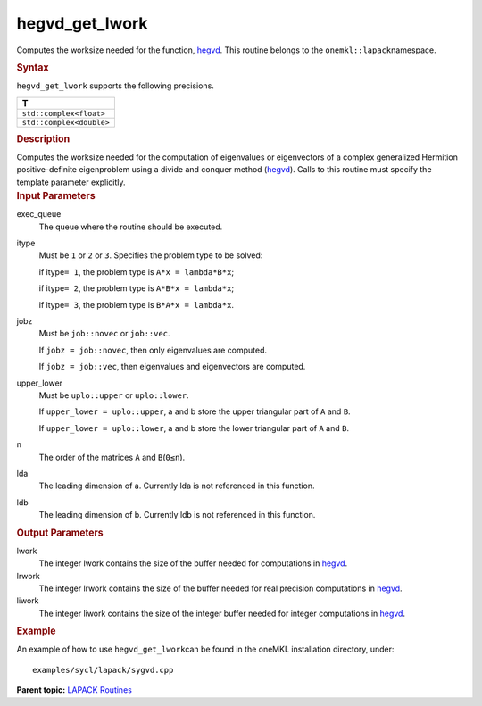 .. _hegvd_get_lwork:

hegvd_get_lwork
===============


.. container::


   Computes the worksize needed for the function,
   `hegvd <hegvd.html>`__. This
   routine belongs to the ``onemkl::lapack``\ namespace.


   .. container:: section
      :name: GUID-9FBC1610-9EB2-4F98-97CF-B74E301DF4AD


      .. rubric:: Syntax
         :name: syntax
         :class: sectiontitle


      .. container:: dlsyntaxpara


         .. cpp:function::  template <typename fp_complex>void         hegvd_get_lwork(queue &exec_queue, std::int64_t itype, job         jobz, uplo upper_lower, std::int64_t n, std::int64_t lda,         std::int64_t ldb, std::int64_t &lwork, std::int64_t &lrwork,         std::int64_t &liwork)

         ``hegvd_get_lwork`` supports the following precisions.


         .. list-table:: 
            :header-rows: 1

            * -  T 
            * -  ``std::complex<float>`` 
            * -  ``std::complex<double>`` 




   .. container:: section
      :name: GUID-6E26AE63-E2AA-4D9F-B690-7FA8A0882B6F


      .. rubric:: Description
         :name: description
         :class: sectiontitle


      Computes the worksize needed for the computation of eigenvalues or
      eigenvectors of a complex generalized Hermition positive-definite
      eigenproblem using a divide and conquer method
      (`hegvd <hegvd.html>`__).
      Calls to this routine must specify the template parameter
      explicitly.


   .. container:: section
      :name: GUID-26A5866D-0DF8-4835-8776-E5E73F0C657A


      .. rubric:: Input Parameters
         :name: input-parameters
         :class: sectiontitle


      exec_queue
         The queue where the routine should be executed.


      itype
         Must be ``1`` or ``2`` or ``3``. Specifies the problem type to
         be solved:


         if itype\ ``= 1``, the problem type is ``A*x = lambda*B*x``;


         if itype\ ``= 2``, the problem type is ``A*B*x = lambda*x``;


         if itype\ ``= 3``, the problem type is ``B*A*x = lambda*x``.


      jobz
         Must be ``job::novec`` or ``job::vec``.


         If ``jobz = job::novec``, then only eigenvalues are computed.


         If ``jobz = job::vec``, then eigenvalues and eigenvectors are
         computed.


      upper_lower
         Must be ``uplo::upper`` or ``uplo::lower``.


         If ``upper_lower = uplo::upper``, a and b store the upper
         triangular part of ``A`` and ``B``.


         If ``upper_lower = uplo::lower``, a and b store the lower
         triangular part of ``A`` and ``B``.


      n
         The order of the matrices ``A`` and ``B``\ (``0≤n``).


      lda
         The leading dimension of a. Currently lda is not referenced in
         this function.


      ldb
         The leading dimension of b. Currently ldb is not referenced in
         this function.


   .. container:: section
      :name: GUID-399F00E4-1E32-4114-AC10-5A1B420E474E


      .. rubric:: Output Parameters
         :name: output-parameters
         :class: sectiontitle


      lwork
         The integer lwork contains the size of the buffer needed for
         computations in
         `hegvd <hegvd.html>`__.


      lrwork
         The integer lrwork contains the size of the buffer needed for
         real precision computations in
         `hegvd <hegvd.html>`__.


      liwork
         The integer liwork contains the size of the integer buffer
         needed for integer computations in
         `hegvd <hegvd.html>`__.


   .. container:: section
      :name: GUID-C97BF68F-B566-4164-95E0-A7ADC290DDE2


      .. rubric:: Example
         :name: example
         :class: sectiontitle


      An example of how to use ``hegvd_get_lwork``\ can be found in the
      oneMKL installation directory, under:


      ::


         examples/sycl/lapack/sygvd.cpp


.. container:: familylinks


   .. container:: parentlink


      **Parent topic:** `LAPACK
      Routines <lapack.html>`__


.. container::

